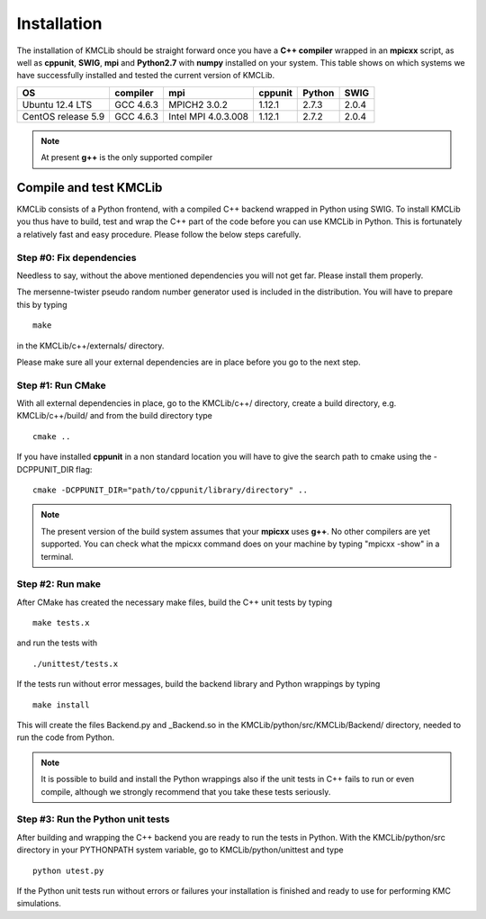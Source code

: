 
Installation
=============

The installation of KMCLib should be straight forward once you have
a **C++ compiler** wrapped in an **mpicxx**
script, as well as **cppunit**, **SWIG**,
**mpi** and **Python2.7** with **numpy** installed on your
system. This table shows on which systems we have successfully
installed and tested the current version of KMCLib.

+--------------------+------------+---------------------+-----------+------------+------------+
| OS                 | compiler   | mpi                 | cppunit   | Python     | SWIG       |
+====================+============+=====================+===========+============+============+
| Ubuntu 12.4 LTS    | GCC 4.6.3  | MPICH2 3.0.2        | 1.12.1    | 2.7.3      | 2.0.4      |
+--------------------+------------+---------------------+-----------+------------+------------+
| CentOS release 5.9 | GCC 4.6.3  | Intel MPI 4.0.3.008 | 1.12.1    | 2.7.2      | 2.0.4      |
+--------------------+------------+---------------------+-----------+------------+------------+

.. NOTE::
   At present **g++** is the only supported compiler


Compile and test KMCLib
------------------------
KMCLib consists of a Python frontend, with a compiled C++ backend
wrapped in Python using SWIG. To install KMCLib you thus have to
build, test and wrap the C++ part of the code before you can use
KMCLib in Python. This is fortunately a relatively fast and easy
procedure. Please follow the below steps carefully.


Step #0: Fix dependencies
..........................
Needless to say, without the above mentioned dependencies you will
not get far. Please install them properly.

The mersenne-twister pseudo random number generator used is
included in the distribution. You will have to prepare this by
typing ::

    make

in the KMCLib/c++/externals/ directory.

Please make sure all your external dependencies are in place before
you go to the next step.


Step #1: Run CMake
...................
With all external dependencies in place, go to the KMCLib/c++/
directory, create a build directory, e.g. KMCLib/c++/build/ and from
the build directory type ::

    cmake ..

If you have installed **cppunit** in a non standard location you
will have to give the search path to cmake using the -DCPPUNIT_DIR flag::

    cmake -DCPPUNIT_DIR="path/to/cppunit/library/directory" ..

.. NOTE::

   The present version of the build system assumes that your
   **mpicxx** uses **g++**. No other compilers are yet supported.
   You can check what the mpicxx
   command does on your machine by typing "mpicxx -show" in a terminal.


Step #2: Run make
......................
After CMake has created the necessary make files,
build the C++ unit tests by typing ::

    make tests.x

and run the tests with ::

    ./unittest/tests.x

If the tests run without error messages, build the backend
library and Python wrappings by typing ::

    make install

This will create the files Backend.py and _Backend.so in the
KMCLib/python/src/KMCLib/Backend/ directory, needed to run the code
from Python.

.. NOTE::
   It is possible to build and install the Python wrappings also if
   the unit tests in C++ fails to run or even compile,
   although we strongly recommend that you
   take these tests seriously.


Step #3: Run the Python unit tests
.....................................
After building and wrapping the C++ backend you are ready to run the tests in
Python. With the KMCLib/python/src directory in your
PYTHONPATH system variable, go to KMCLib/python/unittest and type ::

    python utest.py

If the Python unit tests run without errors or failures your
installation is finished and ready to use for performing
KMC simulations.


